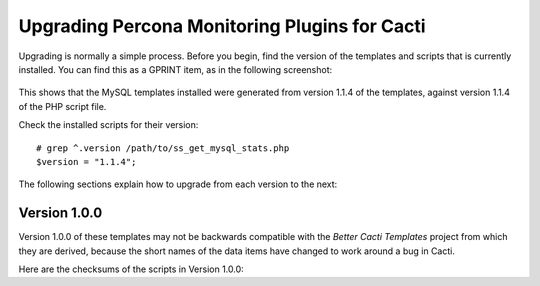 .. _cacti_upgrading_templates:

Upgrading Percona Monitoring Plugins for Cacti
==============================================

Upgrading is normally a simple process.  Before you begin, find the version of
the templates and scripts that is currently installed.  You can find this as a
GPRINT item, as in the following screenshot:

.. figure:: images/mysql-cacti-templates-installed-version.png

This shows that the MySQL templates installed were generated from version 1.1.4
of the templates, against version 1.1.4 of the PHP script file.

Check the installed scripts for their version::

   # grep ^.version /path/to/ss_get_mysql_stats.php
   $version = "1.1.4";

The following sections explain how to upgrade from each version to the next:

Version 1.0.0
-------------

Version 1.0.0 of these templates may not be backwards compatible with the
*Better Cacti Templates* project from which they are derived, because the short
names of the data items have changed to work around a bug in Cacti.

Here are the checksums of the scripts in Version 1.0.0::
